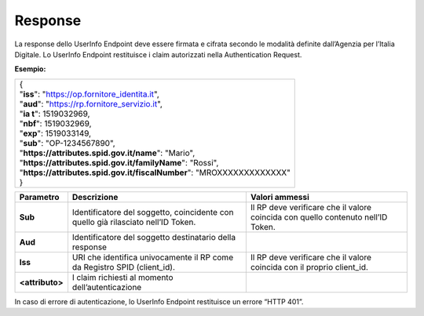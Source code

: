 .. _response-2:

Response
========

La response dello UserInfo Endpoint deve essere firmata e cifrata
secondo le modalità definite dall’Agenzia per l’Italia Digitale. Lo
UserInfo Endpoint restituisce i claim autorizzati nella Authentication
Request.

**Esempio:**

+-------------------------------------------------------------------------+
| | {                                                                     |
| | "**iss**": "https://op.fornitore_identita.it",                        |
| | "**aud**": "https://rp.fornitore_servizio.it",                        |
| | "**ia t**": 1519032969,                                               |
| | "**nbf**": 1519032969,                                                |
| | "**exp**": 1519033149,                                                |
| | "**sub**": "OP-1234567890",                                           |
| | "**https://attributes.spid.gov.it/name**": "Mario",                   |
| | "**https://attributes.spid.gov.it/familyName**": "Rossi",             |
| | "**https://attributes.spid.gov.it/fiscalNumber**": "MROXXXXXXXXXXXXX" |
| | }                                                                     |
+-------------------------------------------------------------------------+

+-----------------------+-----------------------+-----------------------+
| **Parametro**         | **Descrizione**       | **Valori ammessi**    |
+-----------------------+-----------------------+-----------------------+
| **Sub**               | Identificatore del    | Il RP deve verificare |
|                       | soggetto, coincidente | che il valore         |
|                       | con quello già        | coincida con quello   |
|                       | rilasciato nell’ID    | contenuto nell’ID     |
|                       | Token.                | Token.                |
+-----------------------+-----------------------+-----------------------+
| **Aud**               | Identificatore del    |                       |
|                       | soggetto destinatario |                       |
|                       | della response        |                       |
+-----------------------+-----------------------+-----------------------+
| **Iss**               | URI che identifica    | Il RP deve verificare |
|                       | univocamente il RP    | che il valore         |
|                       | come da Registro SPID | coincida con il       |
|                       | (client_id).          | proprio client_id.    |
+-----------------------+-----------------------+-----------------------+
| **<attributo>**       | I claim richiesti al  |                       |
|                       | momento               |                       |
|                       | dell’autenticazione   |                       |
+-----------------------+-----------------------+-----------------------+

In caso di errore di autenticazione, lo UserInfo Endpoint restituisce un
errore “HTTP 401”.
